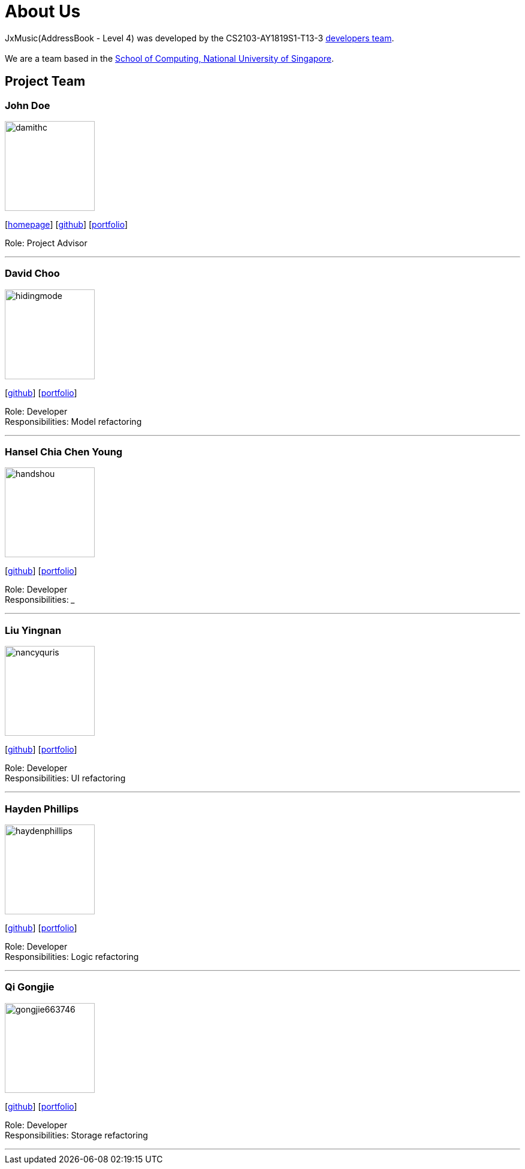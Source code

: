 = About Us
:site-section: AboutUs
:relfileprefix: team/
:imagesDir: images
:stylesDir: stylesheets

JxMusic(AddressBook - Level 4) was developed by the CS2103-AY1819S1-T13-3 https://github.com/orgs/CS2103-AY1819S1-T13-3/teams/developers[developers team]. +
{empty} +
We are a team based in the http://www.comp.nus.edu.sg[School of Computing, National University of Singapore].

== Project Team

=== John Doe
image::damithc.jpg[width="150", align="left"]
{empty}[http://www.comp.nus.edu.sg/~damithch[homepage]] [https://github.com/damithc[github]] [<<johndoe#, portfolio>>]

Role: Project Advisor

'''

=== David Choo
image::hidingmode.png[width="150", align="left"]
{empty}[http://github.com/hidingmode[github]] [<<johndoe#, portfolio>>]

Role: Developer +
Responsibilities: Model refactoring

'''

=== Hansel Chia Chen Young
image::handshou.png[width="150", align="left"]
{empty}[http://github.com/handshou[github]] [<<johndoe#, portfolio>>]

Role: Developer +
Responsibilities: ___

'''

=== Liu Yingnan
image::nancyquris.png[width="150", align="left"]
{empty}[http://github.com/NancyQuris[github]] [<<johndoe#, portfolio>>]

Role: Developer +
Responsibilities: UI refactoring

'''

=== Hayden Phillips
image::haydenphillips.png[width="150", align="left"]
{empty}[http://github.com/HaydenPhillips[github]] [<<johndoe#, portfolio>>]

Role: Developer +
Responsibilities: Logic refactoring

'''

=== Qi Gongjie
image::gongjie663746.png[width="150", align="left"]
{empty}[http://github.com/Gongjie663746[github]] [<<johndoe#, portfolio>>]

Role: Developer +
Responsibilities: Storage refactoring

'''
